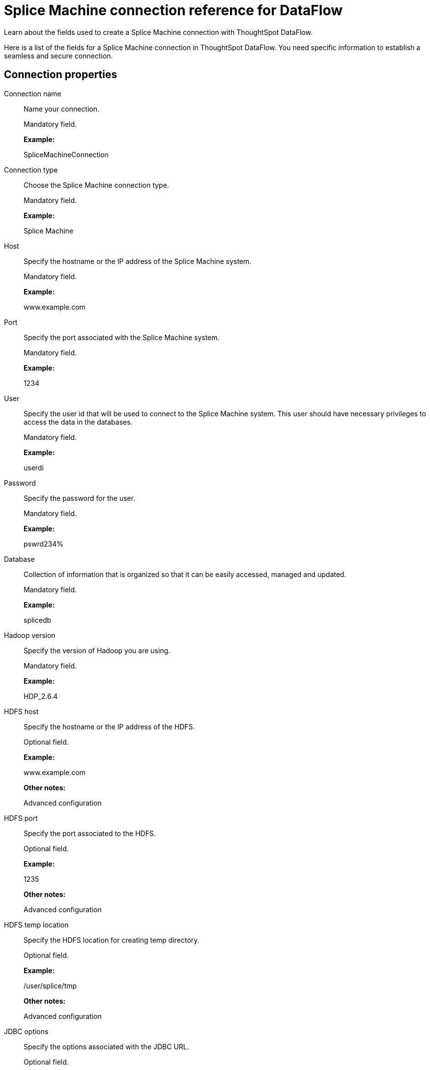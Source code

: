 = Splice Machine connection reference for DataFlow
:last_updated: 07/7/2020

Learn about the fields used to create a Splice Machine connection with ThoughtSpot DataFlow.

Here is a list of the fields for a Splice Machine connection in ThoughtSpot DataFlow.
You need specific information to establish a seamless and secure connection.

[#connection-properties]
== Connection properties

[#dataflow-splice-machine-conn-connection-name]
Connection name:: Name your connection.
+
Mandatory field.
+
*Example:*
+
SpliceMachineConnection

[#dataflow-splice-machine-conn-connection-type]
Connection type:: Choose the Splice Machine connection type.
+
Mandatory field.
+
*Example:*
+
Splice Machine

[#dataflow-splice-machine-conn-host]
Host:: Specify the hostname or the IP address of the Splice Machine system.
+
Mandatory field.
+
*Example:*
+
www.example.com

[#dataflow-splice-machine-conn-port]
Port:: Specify the port associated with the Splice Machine system.
+
Mandatory field.
+
*Example:*
+
1234

[#dataflow-splice-machine-conn-user]
User:: Specify the user id that will be used to connect to the Splice Machine system. This user should have necessary privileges to access the data in the databases.
+
Mandatory field.
+
*Example:*
+
userdi

[#dataflow-splice-machine-conn-password]
Password:: Specify the password for the user.
+
Mandatory field.
+
*Example:*
+
pswrd234%

[#dataflow-splice-machine-conn-database]
Database:: Collection of information that is organized so that it can be easily accessed, managed and updated.
+
Mandatory field.
+
*Example:*
+
splicedb

[#dataflow-splice-machine-conn-hadoop-version]
Hadoop version:: Specify the version of Hadoop you are using.
+
Mandatory field.
+
*Example:*
+
HDP_2.6.4

[#dataflow-splice-machine-sync-hdfs-host]
HDFS host:: Specify the hostname or the IP address of the HDFS.
+
Optional field.
+
*Example:*
+
www.example.com
+
*Other notes:*
+
Advanced configuration

[#dataflow-splice-machine-sync-hdfs-port]
HDFS port:: Specify the port associated to the HDFS.
+
Optional field.
+
*Example:*
+
1235
+
*Other notes:*
+
Advanced configuration

[#dataflow-splice-machine-sync-hdfs-temp-location]
HDFS temp location:: Specify the HDFS location for creating temp directory.
+
Optional field.
+
*Example:*
+
/user/splice/tmp
+
*Other notes:*
+
Advanced configuration

[#dataflow-splice-machine-conn-jdbc-options]
JDBC options:: Specify the options associated with the JDBC URL.
+
Optional field.
+
*Example:*
+
`jdbc:sqlserver://[serverName[\instanceName][:portNumber]]`
+
*Other notes:*
+
Advanced configuration

[#sync-properties]
== Sync properties

[#dataflow-splice-machine-sync-data-extraction-mode]
Data extraction mode:: Specify the extraction type.
+
Mandatory field.
+
*Example:*
+
JDBC
+
*Valid Values:*
+
JDBC, BULK Export
+
*Default:*
+
JDBC

[#dataflow-splice-machine-sync-column-delimiter]
Column delimiter:: Specify the column delimiter character.
+
Mandatory field.
+
*Example:*
+
1
+
*Valid Values:*
+
Any printable ASCII character or decimal value for ASCII character
+
*Default:*
+
1

[#dataflow-splice-machine-sync-enclosing-character]
Enclosing character:: Specify if the text columns in the source data needs to be enclosed in quotes.
+
Optional field.
+
*Example:*
+
DOUBLE
+
*Valid Values:*
+
SINGLE, DOUBLE
+
*Default:*
+
DOUBLE
+
*Other notes:*
+
This is required if the text data has newline character or delimiter character.

[#dataflow-splice-machine-sync-escape-character]
Escape character:: Specify the escape character if using a text qualifier in the source data.
+
Optional field.
+
*Example:*
+
\"
+
*Valid Values:*
+
Any ASCII character
+
*Default:*
+
\"

[#dataflow-splice-machine-sync-fetch-size]
Fetch size:: Specify the number of rows at a time to fetch and process in memory. If you specify zero, the system extracts all rows at once.
+
Mandatory field.
+
*Example:*
+
1000
+
*Valid Values:*
+
Any numeric value
+
*Default:*
+
1000

[#dataflow-splice-machine-sync-ts-load-options]
TS load options:: Specifies the parameters passed with the `tsload` command, in addition to the commands already included by the application. The format for these parameters is:
+
`--<param_1_name> <optional_param_1_value>`
+
`--<param_2_name> <optional_param_2_value>`
+
Optional field.
+
*Example:*
+
--max_ignored_rows 0
+
*Valid Values:*
+
--user "dbuser" --password "$DIWD" --target_database "ditest" --target_schema "falcon_schema"
+
*Default:*
+
--max_ignored_rows 0

'''
> **Related information**
>
> * xref:dataflow-splice-machine-add.adoc[Add a connection]
> * xref:dataflow-splice-machine-sync.adoc[Sync data]
